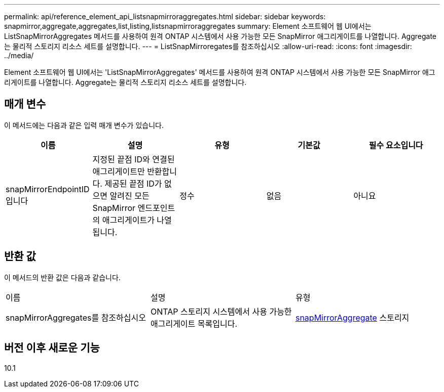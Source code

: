 ---
permalink: api/reference_element_api_listsnapmirroraggregates.html 
sidebar: sidebar 
keywords: snapmirror,aggregate,aggregates,list,listing,listsnapmirroraggregates 
summary: Element 소프트웨어 웹 UI에서는 ListSnapMirrorAggregates 메서드를 사용하여 원격 ONTAP 시스템에서 사용 가능한 모든 SnapMirror 애그리게이트를 나열합니다. Aggregate는 물리적 스토리지 리소스 세트를 설명합니다. 
---
= ListSnapMirroregates를 참조하십시오
:allow-uri-read: 
:icons: font
:imagesdir: ../media/


[role="lead"]
Element 소프트웨어 웹 UI에서는 'ListSnapMirrorAggregates' 메서드를 사용하여 원격 ONTAP 시스템에서 사용 가능한 모든 SnapMirror 애그리게이트를 나열합니다. Aggregate는 물리적 스토리지 리소스 세트를 설명합니다.



== 매개 변수

이 메서드에는 다음과 같은 입력 매개 변수가 있습니다.

|===
| 이름 | 설명 | 유형 | 기본값 | 필수 요소입니다 


 a| 
snapMirrorEndpointID입니다
 a| 
지정된 끝점 ID와 연결된 애그리게이트만 반환합니다. 제공된 끝점 ID가 없으면 알려진 모든 SnapMirror 엔드포인트의 애그리게이트가 나열됩니다.
 a| 
정수
 a| 
없음
 a| 
아니요

|===


== 반환 값

이 메서드의 반환 값은 다음과 같습니다.

|===


| 이름 | 설명 | 유형 


 a| 
snapMirrorAggregates를 참조하십시오
 a| 
ONTAP 스토리지 시스템에서 사용 가능한 애그리게이트 목록입니다.
 a| 
xref:reference_element_api_snapmirroraggregate.adoc[snapMirrorAggregate] 스토리지

|===


== 버전 이후 새로운 기능

10.1
